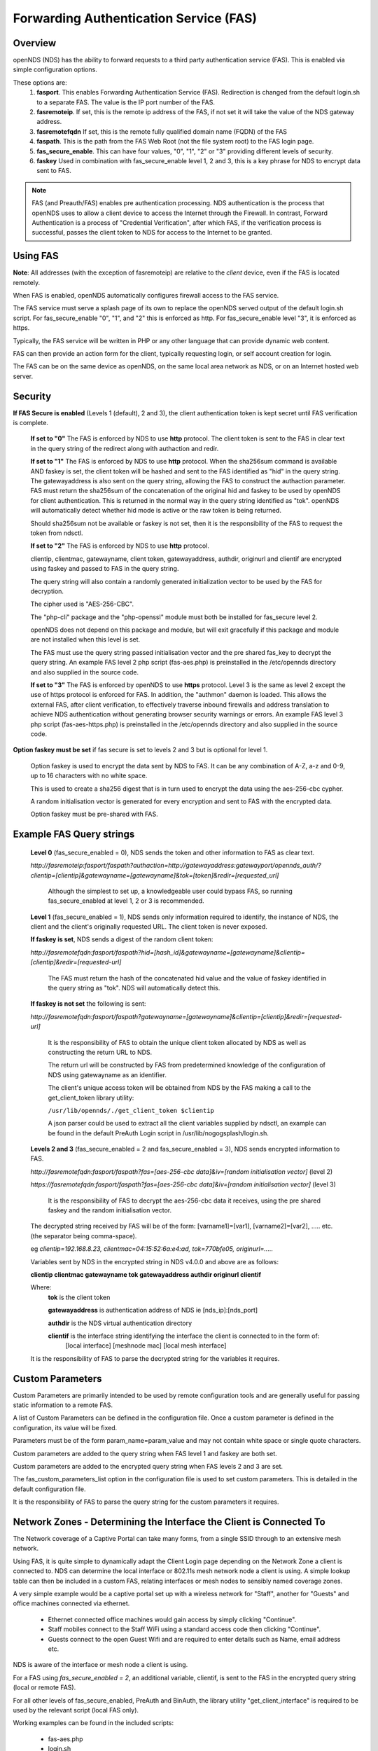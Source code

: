 Forwarding Authentication Service (FAS)
#######################################

Overview
********
openNDS (NDS) has the ability to forward requests to a third party authentication service (FAS). This is enabled via simple configuration options.

These options are:
 1. **fasport**. This enables Forwarding Authentication Service (FAS). Redirection is changed from the default login.sh to a separate FAS. The value is the IP port number of the FAS.
 2. **fasremoteip**. If set, this is the remote ip address of the FAS, if not set it will take the value of the NDS gateway address.
 3. **fasremotefqdn** If set, this is the remote fully qualified domain name (FQDN) of the FAS
 4. **faspath**. This is the path from the FAS Web Root (not the file system root) to the FAS login page.
 5. **fas_secure_enable**. This can have four values, "0", "1", "2" or "3" providing different levels of security.
 6. **faskey** Used in combination with fas_secure_enable level 1, 2 and 3, this is a key phrase for NDS to encrypt data sent to FAS.

.. note::
 FAS (and Preauth/FAS) enables pre authentication processing. NDS authentication is the process that openNDS uses to allow a client device to access the Internet through the Firewall. In contrast, Forward Authentication is a process of "Credential Verification", after which FAS, if the verification process is successful, passes the client token to NDS for access to the Internet to be granted.

Using FAS
*********

**Note**:
All addresses (with the exception of fasremoteip) are relative to the *client* device, even if the FAS is located remotely.

When FAS is enabled, openNDS automatically configures firewall access to the FAS service.

The FAS service must serve a splash page of its own to replace the openNDS served output of the default login.sh script. For fas_secure_enable "0", "1", and "2" this is enforced as http. For fas_secure_enable level "3", it is enforced as https.

Typically, the FAS service will be written in PHP or any other language that can provide dynamic web content.

FAS can then provide an action form for the client, typically requesting login, or self account creation for login.

The FAS can be on the same device as openNDS, on the same local area network as NDS, or on an Internet hosted web server.

Security
********

**If FAS Secure is enabled** (Levels 1 (default), 2 and 3), the client authentication token is kept secret until FAS verification is complete.

   **If set to "0"** The FAS is enforced by NDS to use **http** protocol.
   The client token is sent to the FAS in clear text in the query string of the redirect along with authaction and redir.

   **If set to "1"** The FAS is enforced by NDS to use **http** protocol.
   When the sha256sum command is available AND faskey is set, the client token will be hashed and sent to the FAS identified as "hid" in the query string. The gatewayaddress is also sent on the query string, allowing the FAS to construct the authaction parameter. FAS must return the sha256sum of the concatenation of the original hid and faskey to be used by openNDS for client authentication. This is returned in the normal way in the query string identified as "tok". openNDS will automatically detect whether hid mode is active or the raw token is being returned.

   Should sha256sum not be available or faskey is not set, then it is the responsibility of the FAS to request the token from ndsctl.

   **If set to "2"** The FAS is enforced by NDS to use **http** protocol.

   clientip, clientmac, gatewayname, client token, gatewayaddress, authdir, originurl and clientif are encrypted using faskey and passed to FAS in the query string.

   The query string will also contain a randomly generated initialization vector to be used by the FAS for decryption.

   The cipher used is "AES-256-CBC".

   The "php-cli" package and the "php-openssl" module must both be installed for fas_secure level 2.

   openNDS does not depend on this package and module, but will exit gracefully if this package and module are not installed when this level is set.

   The FAS must use the query string passed initialisation vector and the pre shared fas_key to decrypt the query string. An example FAS level 2 php script (fas-aes.php) is preinstalled in the /etc/opennds directory and also supplied in the source code.

   **If set to "3"** The FAS is enforced by openNDS to use **https** protocol.
   Level 3 is the same as level 2 except the use of https protocol is enforced for FAS. In addition, the "authmon" daemon is loaded. This allows the external FAS, after client verification, to effectively traverse inbound firewalls and address translation to achieve NDS authentication without generating browser security warnings or errors. An example FAS level 3 php script (fas-aes-https.php) is preinstalled in the /etc/opennds directory and also supplied in the source code.

**Option faskey must be set** if fas secure is set to levels 2 and 3 but is optional for level 1.

  Option faskey is used to encrypt the data sent by NDS to FAS.
  It can be any combination of A-Z, a-z and 0-9, up to 16 characters with no white space.

  This is used to create a sha256 digest that is in turn used to encrypt the data using the aes-256-cbc cypher.

  A random initialisation vector is generated for every encryption and sent to FAS with the encrypted data.

  Option faskey must be pre-shared with FAS.


Example FAS Query strings
*************************

  **Level 0** (fas_secure_enabled = 0), NDS sends the token and other information to FAS as clear text.

  `http://fasremoteip:fasport/faspath?authaction=http://gatewayaddress:gatewayport/opennds_auth/?clientip=[clientip]&gatewayname=[gatewayname]&tok=[token]&redir=[requested_url]`

   Although the simplest to set up, a knowledgeable user could bypass FAS, so running fas_secure_enabled at level 1, 2 or 3 is recommended.


  **Level 1** (fas_secure_enabled = 1), NDS sends only information required to identify, the instance of NDS, the client and the client's originally requested URL. The client token is never exposed.

  **If faskey is set**, NDS sends a digest of the random client token:

  `http://fasremotefqdn:fasport/faspath?hid=[hash_id]&gatewayname=[gatewayname]&clientip=[clientip]&redir=[requested-url]`

   The FAS must return the hash of the concatenated hid value and the value of faskey identified in the query string as "tok". NDS will automatically detect this.

  **If faskey is not set** the following is sent:

  `http://fasremotefqdn:fasport/faspath?gatewayname=[gatewayname]&clientip=[clientip]&redir=[requested-url]`

   It is the responsibility of FAS to obtain the unique client token allocated by NDS as well as constructing the return URL to NDS.

   The return url will be constructed by FAS from predetermined knowledge of the configuration of NDS using gatewayname as an identifier.

   The client's unique access token will be obtained from NDS by the FAS making a call to the get_client_token library utility:

   ``/usr/lib/opennds/./get_client_token $clientip``

   A json parser could be used to extract all the client variables supplied by ndsctl, an example can be found in the default PreAuth Login script in /usr/lib/nogogsplash/login.sh.

  **Levels 2 and 3** (fas_secure_enabled = 2 and fas_secure_enabled = 3), NDS sends encrypted information to FAS.

  `http://fasremotefqdn:fasport/faspath?fas=[aes-256-cbc data]&iv=[random initialisation vector]` (level 2)

  `https://fasremotefqdn:fasport/faspath?fas=[aes-256-cbc data]&iv=[random initialisation vector]` (level 3)

   It is the responsibility of FAS to decrypt the aes-256-cbc data it receives, using the pre shared faskey and the random initialisation vector.

  The decrypted string received by FAS will be of the form:
  [varname1]=[var1], [varname2]=[var2], ..... etc. (the separator being comma-space).

  eg `clientip=192.168.8.23, clientmac=04:15:52:6a:e4:ad, tok=770bfe05, originurl=.....`

  Variables sent by NDS in the encrypted string in NDS v4.0.0 and above are as follows:

  **clientip clientmac gatewayname tok gatewayaddress authdir originurl clientif**

  Where:
   **tok** is the client token

   **gatewayaddress** is authentication address of NDS ie [nds_ip]:[nds_port]

   **authdir** is the NDS virtual authentication directory

   **clientif** is the interface string identifying the interface the client is connected to in the form of:
    [local interface] [meshnode mac] [local mesh interface]

  It is the responsibility of FAS to parse the decrypted string for the variables it requires.

Custom Parameters
*****************

Custom Parameters are primarily intended to be used by remote configuration tools and are generally useful for passing static information to a remote FAS.

A list of Custom Parameters can be defined in the configuration file.
Once a custom parameter is defined in the configuration, its value will be fixed.

Parameters must be of the form param_name=param_value and may not contain white space or single quote characters.

Custom parameters are added to the query string when FAS level 1 and faskey are both set.

Custom parameters are added to the encrypted query string when FAS levels 2 and 3 are set.

The fas_custom_parameters_list option in the configuration file is used to set custom parameters. This is detailed in the default configuration file.

It is the responsibility of FAS to parse the query string for the custom parameters it requires.

Network Zones - Determining the Interface the Client is Connected To
********************************************************************

The Network coverage of a Captive Portal can take many forms, from a single SSID through to an extensive mesh network.

Using FAS, it is quite simple to dynamically adapt the Client Login page depending on the Network Zone a client is connected to.
NDS can determine the local interface or 802.11s mesh network node a client is using. A simple lookup table can then be included in a custom FAS, relating interfaces or mesh nodes to sensibly named coverage zones.

A very simple example would be a captive portal set up with a wireless network for "Staff", another for "Guests" and office machines connected via ethernet.

 * Ethernet connected office machines would gain access by simply clicking "Continue".
 * Staff mobiles connect to the Staff WiFi using a standard access code then clicking "Continue".
 * Guests connect to the open Guest Wifi and are required to enter details such as Name, email address etc.

NDS is aware of the interface or mesh node a client is using.

For a FAS using `fas_secure_enabled = 2`, an additional variable, clientif, is sent to the FAS in the encrypted query string (local or remote FAS).

For all other levels of fas_secure_enabled, PreAuth and BinAuth, the library utility "get_client_interface" is required to be used by the relevant script (local FAS only).

Working examples can be found in the included scripts:

 * fas-aes.php
 * login.sh
 * demo-preauth.sh
 * demo-preauth-remote-image.sh

For details of the clientif variable and how to use get_client_interface, see the section **Library Utilities**.

After Successful Verification by FAS
************************************

If the client is successfully verified by the FAS, FAS will return the unique token, or its hashed equivalent to NDS to finally allow the client access to the Internet.

Post FAS processing
*******************

Once the client has been authenticated by the FAS, NDS must then be informed to allow the client to have access to the Internet.

The method of achieving this depends upon the fas_secure_enabled level.

Authentication Method for fas_secure_enabled levels 0,1 and 2
-------------------------------------------------------------

 Once FAS has verified the client credentials, authentication is achieved by accessing NDS at a special virtual URL.

 This virtual URL is of the form:

 `http://[nds_ip]:[nds_port]/[authdir]/?tok=[token]&redir=[landing_page_url]`

 This is most commonly achieved using an html form of method GET.
 The parameter redir can be the client's originally requested URL sent by NDS, or more usefully, the URL of a suitable landing page.

 Be aware that many client CPD processes will **automatically close** the landing page as soon as Internet access is detected.

Authentication Method for fas_secure_enabled level 3 (Authmon Daemon)
---------------------------------------------------------------------

 When fas_secure_enabled level 3 is used (https protocol), post verification authentication is achieved by the openNDS Authmon daemon.

 Authmon is started by openNDS to facilitate NAT traversal and allow a remote https FAS to communicate with the local openNDS.

 FAS will deposit client authentication variables for the Authmon daemon to use for the authentication process. These variables are as follows:

 * clientip: The ip address of the client to be authenticated
 * sessionlength: length of session - minutes
 * uploadrate: maximum allowed upload data rate - kbits/sec
 * downloadrate: maximum allowed download data rate - kbits/sec
 * uploadquota: allowed upload data quota - kBytes
 * downloadquota: allowed download data quota - kBytes
 * custom: A custom data string that will be sent to BinAuth

 Details can be found in the example script fas-aes-https.php

BinAuth Post FAS Processing
***************************

As BinAuth can be enabled at the same time as FAS, a BinAuth script may be used for custom post FAS processing. (see BinAuth).

The example BinAuth script, binauth_log.sh, is designed to locally log details of each client authentication and receives client data including the token, ipaddress and macaddress. In addition it receives the custom data string sent from FAS.

Manual Access of NDS Virtual URL
********************************

If the user of an already authenticated client device manually accesses the NDS Virtual URL, they will be redirected back to FAS with the "status" query string.

 This will be of the form:

 `http://fasremoteip:fasport/faspath?clientip=[clientip]&gatewayname=[gatewayname]&status=authenticated`

FAS should then serve a suitable error page informing the client user that they are already logged in.

Running FAS on your openNDS router
**************************************

FAS has been tested using uhttpd, lighttpd, ngnix, apache and libmicrohttpd.

**Running on OpenWrt with uhttpd/PHP**:

 A FAS service may run quite well on uhttpd (the web server that serves Luci) on an OpenWrt supported device with 8MB flash and 32MB ram but shortage of ram will be an issue if more than two or three clients log in at the same time.

 For this reason a device with a **minimum** of 8MB flash and 64MB ram is recommended.

A device with 16MB flash or greater and 128MB ram or greater is recommended as a target for serious development.

 *Although port 80 is the default for uhttpd, it is reserved for Captive Portal Detection so cannot be used for FAS. uhttpd can however be configured to operate on more than one port.*

 We will use port 2080 in this example.

 Install the module php7-cgi. Further modules may be required depending on your requirements.

 To enable FAS with php in uhttpd you must add the lines:

  ``list listen_http	0.0.0.0:2080``

  ``list interpreter ".php=/usr/bin/php-cgi"``

 to the /etc/config/uhttpd file in the config uhttpd 'main' or first section.

 The two important NDS options to set will be:

 1. fasport. We will use port 2080 for uhttpd

 2. faspath. Set to, for example, /myfas/fas.php,
    your FAS files being placed in /www/myfas/

Using a Shared Hosting Server for a Remote FAS
**********************************************

 A typical Internet hosted **shared** server will be set up to serve multiple domain names.

 To access yours, it is important to configure the two options:

  fasremoteip = the **ip address** of the remote server

  **AND**

  fasremotefqdn = the **Fully Qualified Domain name** of the remote server

Using the FAS Example Scripts (fas-hid, fas-aes.php and fas-aes-https.php)
**************************************************************************

These three, fully functional, example FAS scripts are included in the package install and can be found in the /etc/opennds folder. To function, they need to be copied to the web root or a folder in the web root of your FAS http/php server.

fas-hid.php
-----------
**You can run the FAS example script, fas-hid.php**, locally on the same device that is running NDS, or remotely on an Internet based FAS server.

The use of http protocol is enforced. fas-hid is specifically targeted at local systems with insufficient resources to run PHP services, yet facilitate remote FAS support without exposing the client token or requiring the remote FAS to somehow access the local ndsctl.

**If run locally on the NDS device**, a minimum of 64MB of ram may be sufficient, but 128MB or more is recommended.

**If run on a remote FAS server**, a minimum of 32MB of ram on the local device may be sufficient, but 64MB or more is recommended.

fas-aes.php
-----------
**You can run the FAS example script, fas-aes.php**, locally on the same device that is running NDS (A minimum of 64MB of ram may be sufficient, but 128MB is recommended), or remotely on an Internet based FAS server. The use of http protocol is enforced.

fas-aes-https.php
-----------------
**You can run the FAS example script, fas-aes-https.php**, remotely on an Internet based https FAS server. The use of https protocol is enforced.

On the openNDS device, a minimum of 64MB of ram may be sufficient, but 128MB is recommended.

Example Script File fas-aes.php
-------------------------------
Http protocol is enforced.

Assuming you have installed your web server of choice, configured it for port 2080 and added PHP support using the package php7-cgi, you can do the following.

 (Under other operating systems you may need to edit the opennds.conf file in /etc/opennds instead, but the process is very similar.)

 * Install the packages php7-cli and php7-mod-openssl

 * Create a folder for the FAS script eg: /[server-web-root]/nds/ on the Internet FAS server

 * Place the file fas-aes.php in /[server-web-root]/nds/

   (You can find it in the /etc/opennds directory.)

 * Edit the file /etc/config/opennds

  adding the lines:

    ``option fasport '2080'`` 

    ``option faspath '/nds/fas-aes.php'``

    ``option fas_secure_enabled '2'``

    ``option faskey '1234567890'``

 * Restart NDS using the command ``service opennds restart``

Example Script File fas-aes-https.php
-------------------------------------
Https protocol is enforced.

Assuming you have access to an Internet based https web server you can do the following.

 (Under other operating systems you may need to edit the opennds.conf file in /etc/opennds instead, but the process is very similar.)

 * Install the packages php7-cli and php7-mod-openssl on your NDS router

 * Create a folder for the FAS script eg: /[server-web-root]/nds/ on the Internet FAS server

 * Place the file fas-aes.php in /[server-web-root]/nds/

   (You can find it in the /etc/opennds directory.)

 * Edit the file /etc/config/opennds

  adding the lines:

    ``option fasport '443'`` (or the actual port in use if different)

    ``option faspath '/nds/fas-aes-https.php'``

    ``option fas_secure_enabled '3'``

    ``option faskey '1234567890'``

    ``option fasremoteip '46.32.240.41'`` (change this to the actual ip address of the remote server)

    ``option fasremotefqdn 'blue-wave.net'`` (change this to the actual FQDN of the remote server)

 * Restart NDS using the command ``service opennds restart``


Example Script File fas-hid.php
-------------------------------
Http protocol is enforced.

fas-hid.php can be configured to be run locally or remotely in the same basic way as fas-aes.

However it is targeted for use on devices with limited resources as it does not require openNDS to have locally installed php-cli modules.

It uses fas_secure_enabled level 1, but sends a digest of the client token to the remote FAS. The digest is created using faskey, so the client token is not exposed.

The fas-hid.php script then uses this digest along with the pre shared faskey to request authentication by openNDS, thus mitigating any requirement for remotely accessing ndsctl that otherwise would be required.

Assuming you have access to an Internet based http web server you can do the following.

 (Under other operating systems you may need to edit the opennds.conf file in /etc/opennds instead, but the process is very similar.)

 * Create a folder for the FAS script eg: /[server-web-root]/nds/ on the Internet FAS server

 * Place the file fas-hid.php in /[server-web-root]/nds/

   (You can find it in the /etc/opennds directory.)

 * Edit the file /etc/config/opennds

  adding the lines:

    ``option fasport '80'`` (or the actual port in use if different)

    ``option faspath '/nds/fas-hid.php'``

    ``option fas_secure_enabled '1'``

    ``option faskey '1234567890'``

    ``option fasremoteip '46.32.240.41'`` (change this to the actual ip address of the remote server)

    ``option fasremotefqdn 'blue-wave.net'`` (change this to the actual FQDN of the remote server)

 * Restart NDS using the command ``service opennds restart``


Changing faskey
***************

The value of option faskey should of course be changed, but must also be pre-shared with FAS by editing the example or your own script to match the new value.


